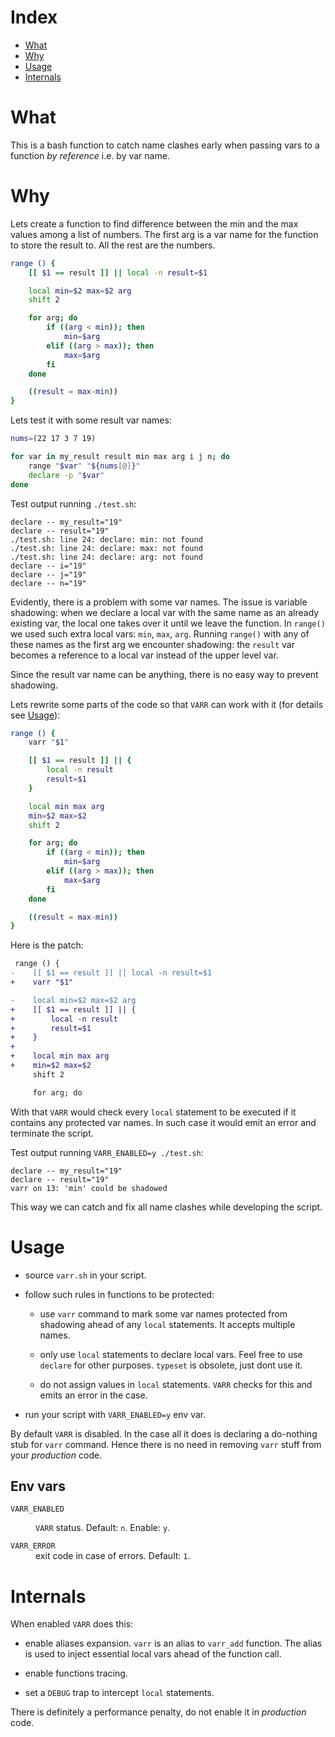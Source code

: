 * Index

- [[#what][What]]
- [[#why][Why]]
- [[#usage][Usage]]
- [[#internals][Internals]]

* What

This is a bash function to catch name clashes early when passing vars
to a function /by reference/ i.e. by var name.

* Why

Lets create a function to find difference between the min and the max
values among a list of numbers. The first arg is a var name for the
function to store the result to. All the rest are the numbers.

#+begin_src bash
  range () {
      [[ $1 == result ]] || local -n result=$1

      local min=$2 max=$2 arg
      shift 2

      for arg; do
          if ((arg < min)); then
              min=$arg
          elif ((arg > max)); then
              max=$arg
          fi
      done

      ((result = max-min))
  }
#+end_src

Lets test it with some result var names:

#+begin_src bash
  nums=(22 17 3 7 19)

  for var in my_result result min max arg i j n; do
      range "$var" "${nums[@]}"
      declare -p "$var"
  done
#+end_src

Test output running =./test.sh=:

#+begin_example
  declare -- my_result="19"
  declare -- result="19"
  ./test.sh: line 24: declare: min: not found
  ./test.sh: line 24: declare: max: not found
  ./test.sh: line 24: declare: arg: not found
  declare -- i="19"
  declare -- j="19"
  declare -- n="19"
#+end_example

Evidently, there is a problem with some var names. The issue is
variable shadowing: when we declare a local var with the same name as
an already existing var, the local one takes over it until we leave
the function. In =range()= we used such extra local vars: =min=,
=max=, =arg=. Running =range()= with any of these names as the first
arg we encounter shadowing: the =result= var becomes a reference to a
local var instead of the upper level var.

Since the result var name can be anything, there is no easy way to
prevent shadowing.

Lets rewrite some parts of the code so that =VARR= can work with it
(for details see [[#usage][Usage]]):

#+begin_src bash
  range () {
      varr "$1"

      [[ $1 == result ]] || {
          local -n result
          result=$1
      }

      local min max arg
      min=$2 max=$2
      shift 2

      for arg; do
          if ((arg < min)); then
              min=$arg
          elif ((arg > max)); then
              max=$arg
          fi
      done

      ((result = max-min))
  }
#+end_src

Here is the patch:

#+begin_src diff
   range () {
  -    [[ $1 == result ]] || local -n result=$1
  +    varr "$1"

  -    local min=$2 max=$2 arg
  +    [[ $1 == result ]] || {
  +        local -n result
  +        result=$1
  +    }
  +
  +    local min max arg
  +    min=$2 max=$2
       shift 2

       for arg; do
#+end_src

With that =VARR= would check every =local= statement to be executed if
it contains any protected var names. In such case it would emit an
error and terminate the script.

Test output running =VARR_ENABLED=y ./test.sh=:

#+begin_example
  declare -- my_result="19"
  declare -- result="19"
  varr on 13: 'min' could be shadowed
#+end_example

This way we can catch and fix all name clashes while developing the
script.

* Usage

- source =varr.sh= in your script.

- follow such rules in functions to be protected:

  - use =varr= command to mark some var names protected from shadowing
    ahead of any =local= statements. It accepts multiple names.

  - only use =local= statements to declare local vars. Feel free to
    use =declare= for other purposes. =typeset= is obsolete, just dont
    use it.

  - do not assign values in =local= statements. =VARR= checks for this
    and emits an error in the case.

- run your script with ~VARR_ENABLED=y~ env var.

By default =VARR= is disabled. In the case all it does is declaring a
do-nothing stub for =varr= command. Hence there is no need in removing
=varr= stuff from your /production/ code.

** Env vars

+ =VARR_ENABLED= :: =VARR= status. Default: =n=. Enable: =y=.

+ =VARR_ERROR= :: exit code in case of errors. Default: =1=.

* Internals

When enabled =VARR= does this:

- enable aliases expansion. =varr= is an alias to =varr_add=
  function. The alias is used to inject essential local vars ahead of
  the function call.

- enable functions tracing.

- set a =DEBUG= trap to intercept =local= statements.

There is definitely a performance penalty, do not enable it in
/production/ code.
